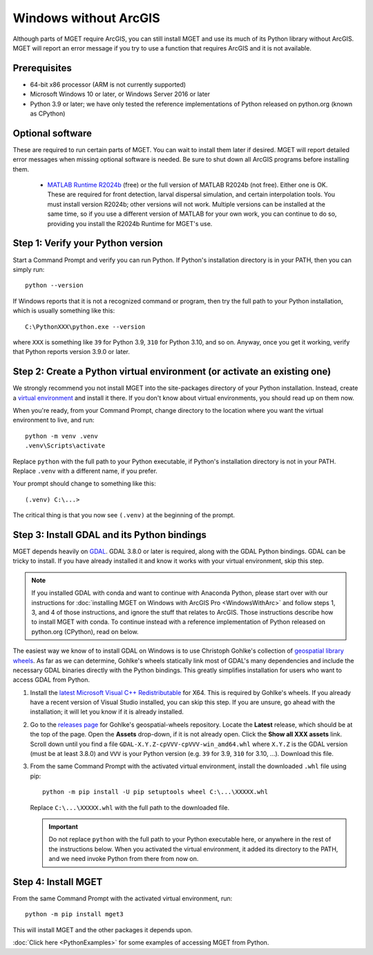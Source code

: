 Windows without ArcGIS
======================

Although parts of MGET require ArcGIS, you can still install MGET and use its
much of its Python library without ArcGIS. MGET will report an error message
if you try to use a function that requires ArcGIS and it is not available.


Prerequisites
-------------

- 64-bit x86 processor (ARM is not currently supported)

- Microsoft Windows 10 or later, or Windows Server 2016 or later

- Python 3.9 or later; we have only tested the reference implementations of
  Python released on python.org (known as CPython)


Optional software
-----------------

These are required to run certain parts of MGET. You can wait to install them
later if desired. MGET will report detailed error messages when missing
optional software is needed. Be sure to shut down all ArcGIS programs before
installing them.

 - `MATLAB Runtime R2024b
   <https://www.mathworks.com/products/compiler/matlab-runtime.html>`_ (free)
   or the full version of MATLAB R2024b (not free). Either one is OK. These are
   required for front detection, larval dispersal simulation, and certain
   interpolation tools. You must install version R2024b; other versions will
   not work. Multiple versions can be installed at the same time, so if you
   use a different version of MATLAB for your own work, you can continue to do
   so, providing you install the R2024b Runtime for MGET's use.


Step 1: Verify your Python version
----------------------------------

Start a Command Prompt and verify you can run Python. If Python's installation
directory is in your PATH, then you can simply run::

    python --version

If Windows reports that it is not a recognized command or program, then try
the full path to your Python installation, which is usually something like
this::

    C:\PythonXXX\python.exe --version

where ``XXX`` is something like ``39`` for Python 3.9, ``310`` for Python 3.10,
and so on. Anyway, once you get it working, verify that Python reports version
3.9.0 or later.


Step 2: Create a Python virtual environment (or activate an existing one)
-------------------------------------------------------------------------

We strongly recommend you not install MGET into the site-packages directory of
your Python installation. Instead, create a `virtual environment
<https://docs.python.org/3/library/venv.html>`_ and install it there. If you
don't know about virtual environments, you should read up on them now.

When you're ready, from your Command Prompt, change directory to the location
where you want the virtual environment to live, and run::

    python -m venv .venv
    .venv\Scripts\activate

Replace ``python`` with the full path to your Python executable, if Python's
installation directory is not in your PATH. Replace ``.venv`` with a different
name, if you prefer.

Your prompt should change to something like this::

    (.venv) C:\...>

The critical thing is that you now see ``(.venv)`` at the beginning of the
prompt.


Step 3: Install GDAL and its Python bindings
--------------------------------------------

MGET depends heavily on `GDAL <https://gdal.org/>`_. GDAL 3.8.0 or later is
required, along with the GDAL Python bindings. GDAL can be tricky to install.
If you have already installed it and know it works with your virtual
environment, skip this step.

.. Note::
    If you installed GDAL with conda and want to continue with Anaconda
    Python, please start over with our instructions for :doc:`installing MGET
    on Windows with ArcGIS Pro <WindowsWithArc>` and follow steps 1, 3, and 4
    of those instructions, and ignore the stuff that relates to ArcGIS. Those
    instructions describe how to install MGET with conda. To continue instead
    with a reference implementation of Python released on python.org
    (CPython), read on below.

The easiest way we know of to install GDAL on Windows is to use Christoph
Gohlke's collection of `geospatial library wheels
<https://github.com/cgohlke/geospatial-wheels>`_. As far as we can determine,
Gohlke's wheels statically link most of GDAL's many dependencies and include
the necessary GDAL binaries directly with the Python bindings. This greatly
simplifies installation for users who want to access GDAL from Python.

1. Install the `latest Microsoft Visual C++ Redistributable
   <https://learn.microsoft.com/en-us/cpp/windows/latest-supported-vc-redist>`_
   for X64. This is required by Gohlke's wheels. If you already have a recent
   version of Visual Studio installed, you can skip this step. If you are
   unsure, go ahead with the installation; it will let you know if it is
   already installed.

2. Go to the `releases page
   <https://github.com/cgohlke/geospatial-wheels/releases>`_ for Gohlke's
   geospatial-wheels repository. Locate the **Latest** release, which should
   be at the top of the page. Open the **Assets** drop-down, if it is not
   already open. Click the **Show all XXX assets** link. Scroll down until you
   find a file ``GDAL-X.Y.Z-cpVVV-cpVVV-win_amd64.whl`` where ``X.Y.Z`` is the
   GDAL version (must be at least 3.8.0) and ``VVV`` is your Python version
   (e.g. ``39`` for 3.9, ``310`` for 3.10, ...). Download this file.

3. From the same Command Prompt with the activated virtual environment,
   install the downloaded ``.whl`` file using pip::

       python -m pip install -U pip setuptools wheel C:\...\XXXXX.whl

   Replace ``C:\...\XXXXX.whl`` with the full path to the downloaded file.

   .. important::
       Do not replace ``python`` with the full path to your Python executable
       here, or anywhere in the rest of the instructions below. When you
       activated the virtual environment, it added its directory to the PATH,
       and we need invoke Python from there from now on.


Step 4: Install MGET
--------------------

From the same Command Prompt with the activated virtual environment, run::

    python -m pip install mget3

This will install MGET and the other packages it depends upon.

:doc:`Click here <PythonExamples>` for some examples of accessing MGET from
Python.
